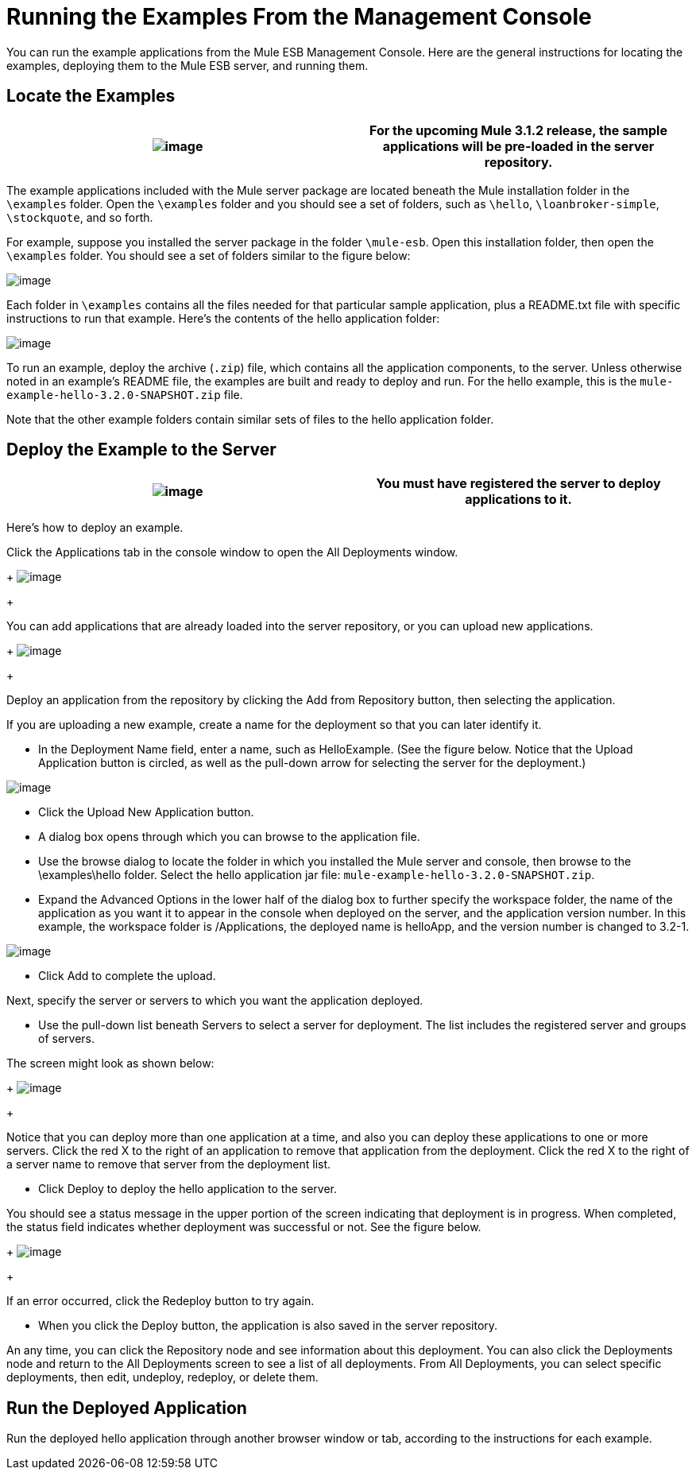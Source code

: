 = Running the Examples From the Management Console

You can run the example applications from the Mule ESB Management Console. Here are the general instructions for locating the examples, deploying them to the Mule ESB server, and running them.

== Locate the Examples

[cols=",",]
|===
|image:/documentation-3.2/images/icons/emoticons/warning.gif[image] |For the upcoming Mule 3.1.2 release, the sample applications will be pre-loaded in the server repository.

|===

The example applications included with the Mule server package are located beneath the Mule installation folder in the `\examples` folder. Open the `\examples` folder and you should see a set of folders, such as `\hello`, `\loanbroker-simple`, `\stockquote`, and so forth.

For example, suppose you installed the server package in the folder `\mule-esb`. Open this installation folder, then open the `\examples` folder. You should see a set of folders similar to the figure below:

image:/documentation-3.2/download/attachments/38666663/examples-folder.png?version=1&modificationDate=1358791083402[image]

Each folder in `\examples` contains all the files needed for that particular sample application, plus a README.txt file with specific instructions to run that example. Here's the contents of the hello application folder:

image:/documentation-3.2/download/attachments/38666663/hello-example-folder.png?version=1&modificationDate=1358791103275[image]

To run an example, deploy the archive (`.zip`) file, which contains all the application components, to the server. Unless otherwise noted in an example's README file, the examples are built and ready to deploy and run. For the hello example, this is the `mule-example-hello-3.2.0-SNAPSHOT.zip` file.

Note that the other example folders contain similar sets of files to the hello application folder.

== Deploy the Example to the Server

[cols=",",]
|===
|image:/documentation-3.2/images/icons/emoticons/warning.gif[image] |You must have registered the server to deploy applications to it.

|===

Here's how to deploy an example.

Click the Applications tab in the console window to open the All Deployments window. 
+
image:/documentation-3.2/download/attachments/38666663/all-deployments.png?version=1&modificationDate=1358791122391[image]
+

You can add applications that are already loaded into the server repository, or you can upload new applications. 
+
image:/documentation-3.2/download/attachments/38666663/add-deployment.png?version=1&modificationDate=1358791160822[image]
+

Deploy an application from the repository by clicking the Add from Repository button, then selecting the application.

If you are uploading a new example, create a name for the deployment so that you can later identify it.

* In the Deployment Name field, enter a name, such as HelloExample. (See the figure below. Notice that the Upload Application button is circled, as well as the pull-down arrow for selecting the server for the deployment.)

image:/documentation-3.2/download/attachments/38666663/deploy-app.png?version=1&modificationDate=1358791177570[image]

* Click the Upload New Application button.
* A dialog box opens through which you can browse to the application file.
* Use the browse dialog to locate the folder in which you installed the Mule server and console, then browse to the \examples\hello folder. Select the hello application jar file: `mule-example-hello-3.2.0-SNAPSHOT.zip`.
* Expand the Advanced Options in the lower half of the dialog box to further specify the workspace folder, the name of the application as you want it to appear in the console when deployed on the server, and the application version number. In this example, the workspace folder is /Applications, the deployed name is helloApp, and the version number is changed to 3.2-1.

image:/documentation-3.2/download/attachments/38666663/add-application.png?version=1&modificationDate=1358791193540[image]

* Click Add to complete the upload.

Next, specify the server or servers to which you want the application deployed.

* Use the pull-down list beneath Servers to select a server for deployment. The list includes the registered server and groups of servers.

The screen might look as shown below: 
+
image:/documentation-3.2/download/attachments/38666663/hello-deploy.png?version=1&modificationDate=1358791218047[image]
+

Notice that you can deploy more than one application at a time, and also you can deploy these applications to one or more servers. Click the red X to the right of an application to remove that application from the deployment. Click the red X to the right of a server name to remove that server from the deployment list.

* Click Deploy to deploy the hello application to the server.

You should see a status message in the upper portion of the screen indicating that deployment is in progress. When completed, the status field indicates whether deployment was successful or not. See the figure below. 
+
image:/documentation-3.2/download/attachments/38666663/deploy-status.png?version=1&modificationDate=1358791235706[image]
+

If an error occurred, click the Redeploy button to try again.

* When you click the Deploy button, the application is also saved in the server repository.

An any time, you can click the Repository node and see information about this deployment. You can also click the Deployments node and return to the All Deployments screen to see a list of all deployments. From All Deployments, you can select specific deployments, then edit, undeploy, redeploy, or delete them.

== Run the Deployed Application

Run the deployed hello application through another browser window or tab, according to the instructions for each example.

